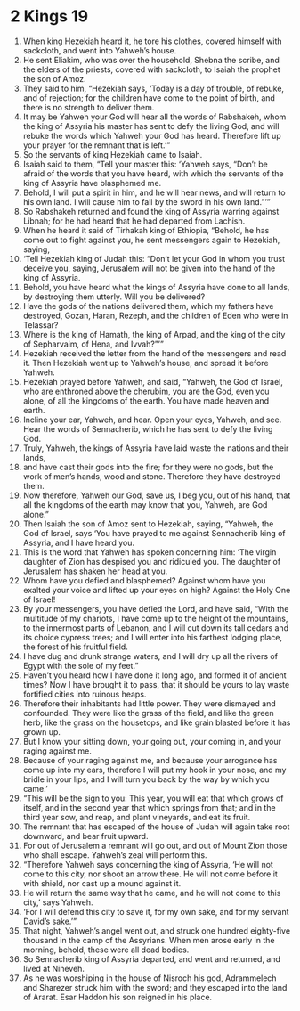 ﻿
* 2 Kings 19
1. When king Hezekiah heard it, he tore his clothes, covered himself with sackcloth, and went into Yahweh’s house. 
2. He sent Eliakim, who was over the household, Shebna the scribe, and the elders of the priests, covered with sackcloth, to Isaiah the prophet the son of Amoz. 
3. They said to him, “Hezekiah says, ‘Today is a day of trouble, of rebuke, and of rejection; for the children have come to the point of birth, and there is no strength to deliver them. 
4. It may be Yahweh your God will hear all the words of Rabshakeh, whom the king of Assyria his master has sent to defy the living God, and will rebuke the words which Yahweh your God has heard. Therefore lift up your prayer for the remnant that is left.’” 
5. So the servants of king Hezekiah came to Isaiah. 
6. Isaiah said to them, “Tell your master this: ‘Yahweh says, “Don’t be afraid of the words that you have heard, with which the servants of the king of Assyria have blasphemed me. 
7. Behold, I will put a spirit in him, and he will hear news, and will return to his own land. I will cause him to fall by the sword in his own land.”’” 
8. So Rabshakeh returned and found the king of Assyria warring against Libnah; for he had heard that he had departed from Lachish. 
9. When he heard it said of Tirhakah king of Ethiopia, “Behold, he has come out to fight against you, he sent messengers again to Hezekiah, saying, 
10. ‘Tell Hezekiah king of Judah this: “Don’t let your God in whom you trust deceive you, saying, Jerusalem will not be given into the hand of the king of Assyria. 
11. Behold, you have heard what the kings of Assyria have done to all lands, by destroying them utterly. Will you be delivered? 
12. Have the gods of the nations delivered them, which my fathers have destroyed, Gozan, Haran, Rezeph, and the children of Eden who were in Telassar? 
13. Where is the king of Hamath, the king of Arpad, and the king of the city of Sepharvaim, of Hena, and Ivvah?”’” 
14. Hezekiah received the letter from the hand of the messengers and read it. Then Hezekiah went up to Yahweh’s house, and spread it before Yahweh. 
15. Hezekiah prayed before Yahweh, and said, “Yahweh, the God of Israel, who are enthroned above the cherubim, you are the God, even you alone, of all the kingdoms of the earth. You have made heaven and earth. 
16. Incline your ear, Yahweh, and hear. Open your eyes, Yahweh, and see. Hear the words of Sennacherib, which he has sent to defy the living God. 
17. Truly, Yahweh, the kings of Assyria have laid waste the nations and their lands, 
18. and have cast their gods into the fire; for they were no gods, but the work of men’s hands, wood and stone. Therefore they have destroyed them. 
19. Now therefore, Yahweh our God, save us, I beg you, out of his hand, that all the kingdoms of the earth may know that you, Yahweh, are God alone.” 
20. Then Isaiah the son of Amoz sent to Hezekiah, saying, “Yahweh, the God of Israel, says ‘You have prayed to me against Sennacherib king of Assyria, and I have heard you. 
21. This is the word that Yahweh has spoken concerning him: ‘The virgin daughter of Zion has despised you and ridiculed you. The daughter of Jerusalem has shaken her head at you. 
22. Whom have you defied and blasphemed? Against whom have you exalted your voice and lifted up your eyes on high? Against the Holy One of Israel! 
23. By your messengers, you have defied the Lord, and have said, “With the multitude of my chariots, I have come up to the height of the mountains, to the innermost parts of Lebanon, and I will cut down its tall cedars and its choice cypress trees; and I will enter into his farthest lodging place, the forest of his fruitful field. 
24. I have dug and drunk strange waters, and I will dry up all the rivers of Egypt with the sole of my feet.” 
25. Haven’t you heard how I have done it long ago, and formed it of ancient times? Now I have brought it to pass, that it should be yours to lay waste fortified cities into ruinous heaps. 
26. Therefore their inhabitants had little power. They were dismayed and confounded. They were like the grass of the field, and like the green herb, like the grass on the housetops, and like grain blasted before it has grown up. 
27. But I know your sitting down, your going out, your coming in, and your raging against me. 
28. Because of your raging against me, and because your arrogance has come up into my ears, therefore I will put my hook in your nose, and my bridle in your lips, and I will turn you back by the way by which you came.’ 
29. “This will be the sign to you: This year, you will eat that which grows of itself, and in the second year that which springs from that; and in the third year sow, and reap, and plant vineyards, and eat its fruit. 
30. The remnant that has escaped of the house of Judah will again take root downward, and bear fruit upward. 
31. For out of Jerusalem a remnant will go out, and out of Mount Zion those who shall escape. Yahweh’s zeal will perform this. 
32. “Therefore Yahweh says concerning the king of Assyria, ‘He will not come to this city, nor shoot an arrow there. He will not come before it with shield, nor cast up a mound against it. 
33. He will return the same way that he came, and he will not come to this city,’ says Yahweh. 
34. ‘For I will defend this city to save it, for my own sake, and for my servant David’s sake.’” 
35. That night, Yahweh’s angel went out, and struck one hundred eighty-five thousand in the camp of the Assyrians. When men arose early in the morning, behold, these were all dead bodies. 
36. So Sennacherib king of Assyria departed, and went and returned, and lived at Nineveh. 
37. As he was worshiping in the house of Nisroch his god, Adrammelech and Sharezer struck him with the sword; and they escaped into the land of Ararat. Esar Haddon his son reigned in his place. 
